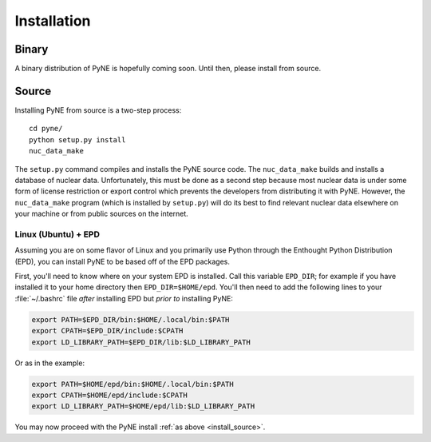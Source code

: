 .. _install:

============
Installation
============

------
Binary
------
A binary distribution of PyNE is hopefully coming soon.  Until then, please
install from source.


.. _install_source:

------
Source
------
Installing PyNE from source is a two-step process::

    cd pyne/
    python setup.py install
    nuc_data_make

The ``setup.py`` command compiles and installs the PyNE source code.
The ``nuc_data_make`` builds and installs a database of nuclear data.
Unfortunately, this must be done as a second step because most nuclear 
data is under some form of license restriction or export control which 
prevents the developers from distributing it with PyNE.  However, the 
``nuc_data_make`` program (which is installed by ``setup.py``) will
do its best to find relevant nuclear data elsewhere on your machine
or from public sources on the internet.  

********************
Linux (Ubuntu) + EPD
********************
Assuming you are on some flavor of Linux and you primarily use Python 
through the Enthought Python Distribution (EPD), you can install PyNE
to be based off of the EPD packages.

First, you'll need to know where on your system EPD is installed.
Call this variable ``EPD_DIR``; for example if you have installed it 
to your home directory then ``EPD_DIR=$HOME/epd``.  You'll then need
to add the following lines to your :file:`~/.bashrc` file *after* 
installing EPD but *prior to* installing PyNE:

.. code-block:: bash

    export PATH=$EPD_DIR/bin:$HOME/.local/bin:$PATH
    export CPATH=$EPD_DIR/include:$CPATH
    export LD_LIBRARY_PATH=$EPD_DIR/lib:$LD_LIBRARY_PATH

Or as in the example:

.. code-block:: bash

    export PATH=$HOME/epd/bin:$HOME/.local/bin:$PATH
    export CPATH=$HOME/epd/include:$CPATH
    export LD_LIBRARY_PATH=$HOME/epd/lib:$LD_LIBRARY_PATH

You may now proceed with the PyNE install :ref:`as above <install_source>`.
